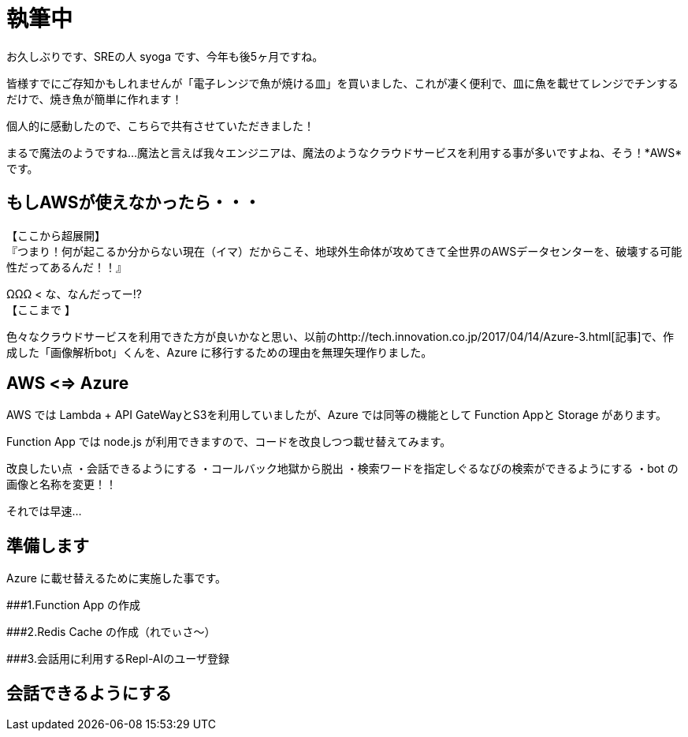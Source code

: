 = 執筆中
:hp-alt-title: Azure 5
:hp-tags: syoga, log, Azure, Function App, node.js, LINE

お久しぶりです、SREの人 syoga です、今年も後5ヶ月ですね。

皆様すでにご存知かもしれませんが「電子レンジで魚が焼ける皿」を買いました、これが凄く便利で、皿に魚を載せてレンジでチンするだけで、焼き魚が簡単に作れます！

個人的に感動したので、こちらで共有させていただきました！

まるで魔法のようですね…魔法と言えば我々エンジニアは、魔法のようなクラウドサービスを利用する事が多いですよね、そう！*AWS*です。

## もしAWSが使えなかったら・・・
【ここから超展開】 +
『つまり！何が起こるか分からない現在（イマ）だからこそ、地球外生命体が攻めてきて全世界のAWSデータセンターを、破壊する可能性だってあるんだ！！』

ΩΩΩ < な、なんだってー!? +
【ここまで 】

色々なクラウドサービスを利用できた方が良いかなと思い、以前のhttp://tech.innovation.co.jp/2017/04/14/Azure-3.html[記事]で、作成した「画像解析bot」くんを、Azure に移行するための理由を無理矢理作りました。

## AWS <=> Azure
AWS では Lambda + API GateWayとS3を利用していましたが、Azure では同等の機能として Function Appと Storage があります。

Function App では node.js が利用できますので、コードを改良しつつ載せ替えてみます。

改良したい点
・会話できるようにする
・コールバック地獄から脱出
・検索ワードを指定しぐるなびの検索ができるようにする
・bot の画像と名称を変更！！

それでは早速…

## 準備します
Azure に載せ替えるために実施した事です。

###1.Function App の作成 

###2.Redis Cache の作成（れでぃさ〜）

###3.会話用に利用するRepl-AIのユーザ登録

## 会話できるようにする
